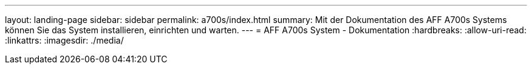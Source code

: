 ---
layout: landing-page 
sidebar: sidebar 
permalink: a700s/index.html 
summary: Mit der Dokumentation des AFF A700s Systems können Sie das System installieren, einrichten und warten. 
---
= AFF A700s System - Dokumentation
:hardbreaks:
:allow-uri-read: 
:linkattrs: 
:imagesdir: ./media/


